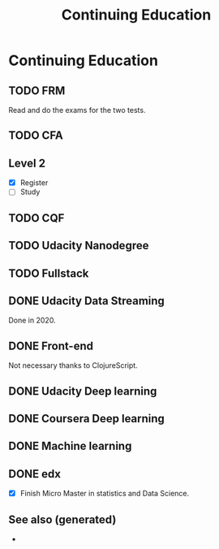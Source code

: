:PROPERTIES:
:ID:       b6ecaf72-2c09-48ee-bf9b-32ba1451e8be
:END:
#+Title: Continuing Education
#+OPTIONS: toc:nil

* Continuing Education

** TODO FRM
  Read and do the exams for the two tests.

** TODO CFA

** Level 2
   - [X] Register
   - [ ] Study

** TODO CQF

** TODO Udacity Nanodegree

** TODO Fullstack

** DONE Udacity Data Streaming
   CLOSED: [2022-01-04 Di 16:47]
   Done in 2020.

** DONE Front-end
   CLOSED: [2020-01-05 So 21:42]
   Not necessary thanks to ClojureScript.
** DONE Udacity Deep learning
   CLOSED: [2020-01-05 So 21:42]

** DONE Coursera  Deep learning
   CLOSED: [2020-01-05 So 21:42]

** DONE Machine learning
   CLOSED: [2020-01-05 So 21:42]

** DONE edx
CLOSED: [2022-01-04 Di 16:47]
   - [X] Finish Micro Master in statistics and Data Science.


** See also (generated)

   - 

